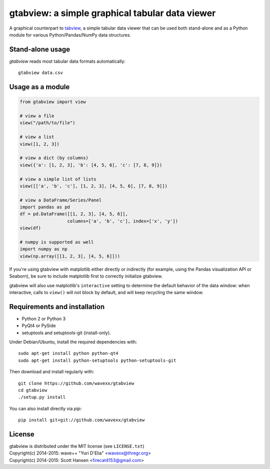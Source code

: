 gtabview: a simple graphical tabular data viewer
================================================

A graphical counterpart to `tabview <https://github.com/firecat53/tabview/>`_,
a simple tabular data viewer that can be used both stand-alone and as a Python
module for various Python/Pandas/NumPy data structures.


Stand-alone usage
-----------------

`gtabview` reads most tabular data formats automatically::

  gtabview data.csv


Usage as a module
-----------------

.. code:: python

    from gtabview import view

    # view a file
    view("/path/to/file")

    # view a list
    view([1, 2, 3])

    # view a dict (by columns)
    view({'a': [1, 2, 3], 'b': [4, 5, 6], 'c': [7, 8, 9]})

    # view a simple list of lists
    view([['a', 'b', 'c'], [1, 2, 3], [4, 5, 6], [7, 8, 9]])

    # view a DataFrame/Series/Panel
    import pandas as pd
    df = pd.DataFrame([[1, 2, 3], [4, 5, 6]],
                      columns=['a', 'b', 'c'], index=['x', 'y'])
    view(df)

    # numpy is supported as well
    import numpy as np
    view(np.array([[1, 2, 3], [4, 5, 6]]))

If you're using gtabview with matplotlib either directly or indirectly (for
example, using the Pandas visualization API or Seaborn), be sure to include
matplotlib first to correctly initialize gtabview.

gtabview will also use matplotlib's ``interactive`` setting to determine the
default behavior of the data window: when interactive, calls to ``view()`` will
not block by default, and will keep recycling the same window.


Requirements and installation
-----------------------------

- Python 2 or Python 3
- PyQt4 or PySide
- setuptools and setuptools-git (install-only).

Under Debian/Ubuntu, install the required dependencies with::

  sudo apt-get install python python-qt4
  sudo apt-get install python-setuptools python-setuptools-git

Then download and install regularly with::

  git clone https://github.com/wavexx/gtabview
  cd gtabview
  ./setup.py install

You can also install directly via `pip`::

  pip install git+git://github.com/wavexx/gtabview


License
-------

| gtabview is distributed under the MIT license (see ``LICENSE.txt``)
| Copyright(c) 2014-2015: wave++ "Yuri D'Elia" <wavexx@thregr.org>
| Copyright(c) 2014-2015: Scott Hansen <firecat4153@gmail.com>
